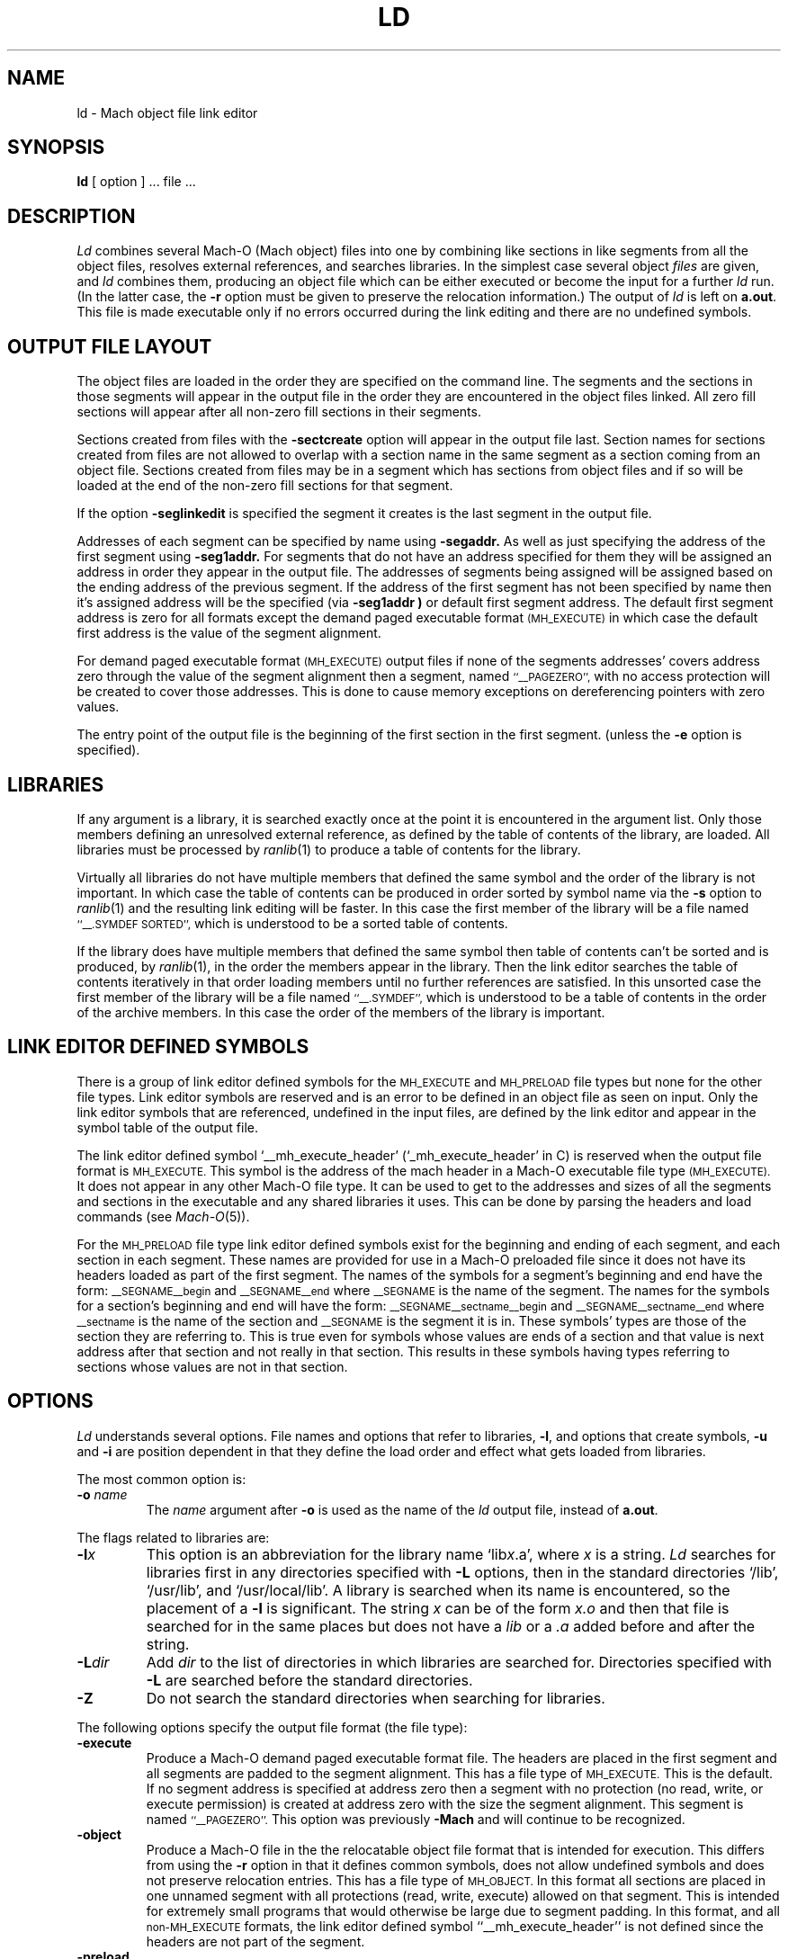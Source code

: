 .TH LD 1 "September 19, 1990" "NeXT Computer, Inc."
.SH NAME
ld \- Mach object file link editor
.SH SYNOPSIS
.B ld
[ option ] ... file ...
.SH DESCRIPTION
.I Ld
combines several Mach-O (Mach object) files into one by combining like sections
in like segments from all the object files, resolves external references, and
searches libraries.  In the simplest case several object
.I files
are given, and
.I ld
combines them, producing an object file which can be either executed or
become the input for a further
.I ld
run.  (In the latter case, the
.B \-r
option must be given to preserve the relocation information.)  The output of
.I ld
is left on
.BR a.out .
This file is made executable only if no errors occurred during the link editing
and there are no undefined symbols.
.SH "OUTPUT FILE LAYOUT"
.PP
The object files are loaded in the order they are specified on the command line.
The segments and the
sections in those segments will appear in the output file in the order they are
encountered in the object files linked.  All zero fill sections will appear
after all non-zero fill sections in their segments.
.PP
Sections created from files with the
.B \-sectcreate
option will appear in the output file last.  Section names for sections created
from files are not allowed to overlap with a section name in the same segment
as a section coming from an object file.  Sections created from files may be in
a segment which has sections from object files and if so will be loaded at the
end of the non-zero fill sections for that segment.
.PP
If the option
.B \-seglinkedit
is specified the segment it creates is the last segment in the output file.
.PP
Addresses of each segment can be specified by name using
.B \-segaddr.
As well as just specifying the address of the first segment using
.B \-seg1addr.
For segments that do not have an
address specified for them they will be assigned an address in order they appear
in the output file.  The addresses of segments being assigned will be assigned
based on the ending address of the previous segment.  If the address of the
first segment has not been specified by name then it's assigned address will be
the specified (via
.B \-seg1addr )
or default first segment address.  The default first segment address is zero
for all formats except the demand paged executable format
.SM (MH_EXECUTE)
in which case the default first address is the value of the segment alignment.
.PP
For demand paged executable format
.SM (MH_EXECUTE)
output files
if none of the segments addresses' covers address zero through
the value of the segment alignment then a segment, named
.SM "``_\|_PAGEZERO'',"
with no access protection will be created to cover those addresses.  This is
done to cause memory exceptions on dereferencing pointers with zero values.
.PP
The entry point of the output file is the beginning of
the first section in the first segment. (unless the
.B \-e
option is specified).
.SH LIBRARIES
.PP
If any argument is a library, it is searched exactly once at the point it is
encountered in the argument list.  Only those members defining an unresolved
external reference, as defined by the table of contents of the library, are
loaded.  All libraries must be processed by
.IR ranlib (1)
to produce a table of contents for the library.
.PP
Virtually all libraries do not have multiple members that defined the same
symbol and the order of the library is not important.  In which case the table
of contents can be produced in order sorted by symbol name via the
.B \-s
option to
.IR ranlib (1)
and the resulting link editing will be faster.  In this case the first member
of the library will be a file named
.SM "``\_\^\_.SYMDEF SORTED'',"
which is understood to be a sorted table of contents.
.PP
If the library does have multiple members that defined the same symbol then
table of contents can't be sorted and is produced, by
.IR ranlib (1),
in the order the members
appear in the library.  Then the link editor searches the table of contents
iteratively in that order loading members until no further references are
satisfied.  In this unsorted case the first member of the library will be a
file named
.SM "``\_\^\_.SYMDEF'',"
which is understood to be a table of contents in
the order of the archive members.  In this case the order of the members of the
library is important.
.SH "LINK EDITOR DEFINED SYMBOLS"
.PP
There is a group of link editor defined symbols for the
.SM MH_EXECUTE
and
.SM MH_PRELOAD
file types but none for the other file types.  Link editor symbols are reserved
and is an error to be defined in an object file as seen on input.  Only the link
editor symbols that are referenced, undefined in the input files, are defined
by the link editor and appear in the symbol table of the output file.
.PP
The link editor defined symbol `\_\^\_mh_execute_header'
(`\_mh_execute_header' in C) is reserved when the output file format is
.SM MH_EXECUTE.
This symbol is the address of the mach header in a Mach-O executable file type
.SM (MH_EXECUTE). 
It does not appear in
any other Mach-O file type.  It can be used to get to the addresses and sizes
of all the segments and sections in the executable and any shared libraries it
uses.  This can be done by parsing the headers and load commands (see
.IR Mach-O (5)).
.PP
For the
.SM MH_PRELOAD
file type link editor defined symbols exist for the
beginning and ending of each segment, and each section in each segment.
These names are provided for use in a Mach-O preloaded file
since it does not have its headers loaded as part of the first segment.
The names of the symbols for a segment's beginning and end
have the form:
.SM \_\^\_SEGNAME\_\^\_begin
and
.SM \_\^\_SEGNAME\_\^\_end
where
.SM \_\^\_SEGNAME
is the name of the segment.  The names for the symbols for a section's beginning
and end will have the form:
.SM \_\^\_SEGNAME\_\^\_sectname\_\^\_begin
and
.SM \_\^\_SEGNAME\_\^\_sectname\_\^\_end
where
.SM \_\^\_sectname
is the name of the section and
.SM \_\^\_SEGNAME
is the segment it is in.
These symbols' types are those of the section they are referring to.
This is true even for symbols whose values are ends of a section and
that value is next address after that section and not really in that
section.  This results in these symbols having types referring to sections
whose values are not in that section.
.SH OPTIONS
.PP
.I Ld
understands several options.  File names and 
options that refer to libraries,
.BR \-l ,
and options that create symbols,
.B \-u
and
.B \-i
are position dependent in that they define the load order and effect what gets
loaded from libraries.

The most common option is:
.TP 
.BI  \-o " name"
The
.I name
argument after
.B \-o
is used as the name of the
.I ld
output file, instead of
.BR a.out .

.PP
The flags related to libraries are:
.TP 
.BI \-l x
This
option is an abbreviation for the library name
.RI `lib x .a',
where
.I x
is a string.
.I Ld
searches for libraries first in any directories
specified with
.B \-L
options, then in the standard directories `/lib', `/usr/lib', and
`/usr/local/lib'.
A library is searched when its name is encountered,
so the placement of a
.B  \-l
is significant.  The string
.I x
can be of the form
.IR x.o
and then that file is searched for in the same places but does not have a
.I lib
or a
.I .a
added before and after the string.
.TP
.BI \-L dir
Add
.I dir
to the list of directories in which libraries are searched for.
Directories specified with 
.B \-L
are searched before the standard directories.
.TP
.B \-Z
Do not search the standard directories when searching for libraries.

.PP
The following options specify the output file format (the file type):
.TP
.B "\-execute"
Produce a Mach-O demand paged executable format file.  The headers are placed
in the first segment and all segments are padded to the segment alignment.
This has a file type of
.SM MH_EXECUTE.
This is the default.  If no segment address
is specified at address zero then a segment with no protection (no read, write,
or execute permission) is created at address zero with the size the segment
alignment.  This segment is named
.SM ``_\|_PAGEZERO''.
This option was previously
.B "\-Mach"
and will continue to be recognized.
.TP
.B "\-object"
Produce a Mach-O file in the the relocatable object file format that is
intended for execution.  This differs from using the
.B \-r
option in that it defines common symbols, does not allow undefined symbols and
does not preserve relocation entries.  This has a file type of
.SM MH_OBJECT.
In this format all sections are placed in one unnamed segment with all
protections (read, write, execute) allowed on that segment.  This is intended
for extremely small programs that would otherwise be large due to segment
padding.  In this format, and all
.SM non-MH_EXECUTE
formats, the link editor
defined symbol ``\_\^\_mh_execute_header'' is not defined since the headers are
not part of the segment.
.TP
.B "\-preload"
Produce a Mach-O preloaded executable format file.  The headers are not placed
in any segment.  All sections are placed in there proper segments and they are
padded to the segment alignment.  This has a file type of
.SM MH_PRELOAD.
This option was previously
.B "\-p"
and will continue to be recognized.
.TP
.B "\-fvmlib"
Produce a Mach-O fixed VM shared library format file.  The headers are placed
in the first segment but the first section in that segment will be placed on
the next segment alignment boundary in that segment.  All sections are placed
in there proper segments and they are padded to the segment alignment.
This has a file type of
.SM MH_FVMLIB.

.PP
The flags that effect the contents of the output file:
.TP
.B  \-r
Save the relocation information in the output file
so that it can be the subject of another
.I ld
run.  The resulting file type is a Mach-O relocatable file
.SM (MH_OBJECT)
if not otherwise specified.
This flag also prevents final definitions from being
given to common symbols,
and suppresses the `undefined symbol' diagnostics.
.TP 
.B  \-d
Force definition of common storage even if the
.B \-r
flag is present.  This also forces link editor defined symbols to be defined.

.PP
The flags to support segment specifications are:
.TP
.BI "\-segalign" " value"
Specifies the segment alignment.
.I value
is a hexadecimal number that must be an integral power of 2.
The default is the target pagesize (2000 hex currently).
.TP
.BI "\-seg1addr" " addr"
Specifies the starting address of the first segment in the output file.
Where
.I addr
is a hexadecimal number and must be a multiple of the segment alignment.
.TP
.BI "\-segaddr" " name addr"
Specifies the starting address of the named segment,
.I name,
to be
.I addr.
Where
.I addr
is a hexadecimal number and must be a multiple of the segment alignment.
.TP
.BI "\-segprot" " name max init"
Specifies the maximum and initial virtual memory protection of the named
segment,
.I name,
to be
.I max
and
.I init
respectfully.  The values for
.I max
and
.I init
are any combination of the characters `r' (for read), `w' (for write),
`x' (for execute) and '\-' (no access).  The default is `rwx' for the maximum
and initial protection for all segments except for the
.SM "``_\|_TEXT''"
segment, if it exists, who's initial protection is `rx' (not writable).
.TP
.B "\-seglinkedit"
Create the link edit segment, named
.SM "``_\|_LINKEDIT''"
(this is the default).
This segment contains all the link edit information (relocation information,
symbol table, string table, etc) in the object file.  If the segment protection
for this segment is not specified then the initial protection is not writable.
This can only be specified for the
.SM MH_EXECUTE
and
.SM MH_FVMLIB
output file types.  To get at the contents of this section the mach header
and load commands must be parsed from the link editor defined symbol
`\_\^\_mh_execute_header' (see
.IR Mach-O (5)).
.TP
.B "\-noseglinkedit"
Don't create the link edit segment (see
.B \-seglinkedit
above).

.PP
The flags to support section specifications are:
.TP
.BI "\-sectcreate" " segname sectname file"
The section named,
.I sectname,
in the segment named,
.I segname,
is created from the contents of the file,
.I file.
This section name can not be the same as a section name in an input object file
in the same segment.  This option was previously
.B "\-segcreate"
and will continue to be recognized.
.TP
.BI "\-sectalign" " segname sectname value"
The section named,
.I sectname,
in the segment named,
.I segname,
will have it's alignment set to
.I value,
where
.I value
is a hexadecimal number that must be an integral power of 2.
This can be used to set the alignment of a section created from a file or to
increase the alignment of a section from an object file or to set the maximum
alignment of the
.SM (_\|_DATA,_\|_common)
section where common symbols are defined
by the link editor.  Setting the alignment of a literal section causes the
individual literals to be aligned on that boundary.  The default section
alignment if not specified by a section header in an object file or on the
command line will be 10 (hex) or 16 byte alignment.
.TP
.BI "\-sectorder" " segname sectname orderfile"
The section named,
.I sectname,
in the segment named,
.I segname,
will have the input file's sections broken up into blocks associated with
symbols in the section and then the output section will be created by ordering
the blocks as specified by the lines in the
.I orderfile.
These blocks are aligned to the output file's section alignment for this
section.  Any section can be ordered in the output file.  The
.I orderfile
for non-literal sections
contain lines of object name and symbol name pairs (exactly one per line
separated by a single ':').  If the object file is
in an archive then the archive name followed by a single ':' must precede the
object file name.  The object file names and archive names should be exactly the
names as seen by the link editor, but if not the link editor attemps to match
up the names the best it can.
For non-literal sections sections the easiest way to generate an order file is
with the ``\f3-jonls \f2segname sectname\f1'' options to
.IR nm (1).
The format of the
.I orderfile
for literal sections is specific for each type of literal section.  For 'C'
string literal sections the order file format is one literal 'C' string per line
(with ANSI 'C' escape sequences allowed in the 'C' string).  For 4 byte literal
sections the order file format is one 32 bit hex number with a leading 0x per
line with the rest of the line treated as a comment.  For 8 byte literal
sections the order file is two 32 bit hex numbers per line separated by white
space each with a leading 0x, with the rest of the line treated as a comment.
For literal pointer sections the format of the order file are lines representing
the pointers one per line.  A literal pointer is represented by the segment name
and section name the literal it is pointing at is in and the literal. Each
of these three are separated by a ':' with no extra white space.
For all the literal sections each line in the the order file is simply entered
into the literal section and will appear in the output file in the order of the
order file.  There is no check to see if the literal is in the loaded objects.
For literal sections the easiest way to generate an order file is with
the ``\f3-X -v -s \f2segname sectname\f1'' options to
.IR otool (1).
For detailed information see the ``Link
Optimization'' section of the 2.0 release notes.
.TP
.B \-sectorder_detail
When using the
.B \-sectorder
option object file symbol name pairs found in the loaded objects not listed in
the
.I orderfile
appear last in the output file's section ordered by object file (as they appear
on the command line) and then by symbol in that object file ordered by
increasing symbol value.  By default the link editor prints a summary of number
of symbol names in the loaded objects not in the
.I orderfile
and the number of symbol names listed in the
.I orderfile
not in the loaded objects if both values 
are not zero.  To produce a detailed list of these symbols the
.B \-sectorder_detail
flag can be specified.  Object file symbol name pairs listed multiple times
always generate a warning and the first occurrence is used.
.TP
.BI "\-sectobjectsymbols" " segname sectname"
This causes the link editor to generate local symbols in the section named,
.I sectname,
in the segment named,
.I segname.
Each object file that has one of these sections will have a local symbol created
with the name of the object file, or the member name of the archive. The value
of the the symbol will be where the first address that object file's section was
loaded at.  The symbol has the type N_SECT and it's section number is the
section number of the
.I (segname,sectname)
section in the output file.
This symbol will placed in the symbol table just before all other local symbols
for the object file.  This is typicly used where the section is
.SM (\_\^\_TEXT,\_\^\_text)
to help the debugger debug object files coming from old compilers or non-NeXT
compilers.

.PP
The following flags are related to symbols.  All symbol names of these arguments
are external symbols which have an `_' prepended to the C,
.SM FORTRAN
or Pascal variable name.
.TP
.BI \-y sym
Indicate each file in which
.I sym
appears, its type and whether the file defines or references it.  This option is
one argument not two like most of the other symbol related arguments.  Many such
options may be given to trace many symbols.
The tracing of symbols is
automaticly done for multiply defined symbols.
.TP
.B \-whyload
Indicate why each member of an archive is loaded.  That is which currently
undefined symbol is being resolved and requiring that archive member to be
loaded.  This in combination with the above
.BI \-y sym
flag can help determine why a link edit is failing due to multiply defined
symbols.
.B
.TP 
.BI  \-u " sym"
Take the following argument,
.I sym,
as a symbol and enter
it as undefined in the symbol table.  This is useful
for loading wholly from a library, since initially the symbol
table is empty and an unresolved reference is needed
to force the loading of the first object file.
.TP
.BI \-e " sym"
The following argument,
.I sym,
is taken to be the symbol name of the entry point of
the resulting file; the address of the first section in the first segment is
the default entry point.
.TP
.BI \-i definition:indirect
Create an indirect symbol for the symbol name
.I definition
which is defined to be the same as the symbol name
.I indirect
(which is taken to be undefined).  When a definition of the symbol named
.I indirect
is linked then both symbols take on the defined type and value.
.TP
.BI  \-U " sym"
Take the following argument,
.I sym,
as a symbol that is allowed to be undefined even without
.B \-r
and produce an executable file if only such symbols are undefined.

.PP
The following flags are related to stripping link edit information.  These
options are listed in decreasing level of stripping.
This information can also be removed by
.IR strip (1)
using the same options (no option to
.IR strip (1)
for the same effect as the
.B \-s
option here).
.TP 
.B  \-s
Completely strip the output, that is, remove the symbol table
and relocation information.
.TP 
.B  \-x
Strip the non-global symbols; only save external symbols.
.TP
.B \-S
Strip debugging symbols; only save local and global symbols.
.TP 
.B  \-X
Strip local symbols whose names begin with `L'; save all other symbols.
The compiler and assembler currently strip these internally-generated labels by
default and they don't tend to appear in object files seen by the link editor.
.TP 
.B  \-b
Strip the base file's (the argument to -A) symbols from the output file.

.PP
The remaining infrequently used options are:
.TP
.B \-w
Inhibit all warning messages.
.TP
.B \-M
Produce a load map, listing all the segments and sections give the address of
and size of where each input file's section appears in the output file.
.TP
.B \-whatsloaded
Print a single line with the object file name for each object file that is
loaded.  Names of objects in archives have the form libfoo.a(bar.o) .
.TP
.BI "\-headerpad" " value"
Specifies the minimum amount of space to be left after the headers for the
MH_EXECUTE format.
.I value
is a hexadecimal number.
The default is to take the leftover amount of the first segment, caused by
rounding it's size to the segment alignment, not covered by headers or
non-zerofill sections and use that as the padded amount.
.TP
.B \-t
Trace the progress of the link editor;  print the name of each file that is
loaded as it is processed in the first and second pass of the link editor.
.TP
.BI \-A " basefile"
This option specifies incremental loading, i.e.
linking is to be done in a manner so that the resulting object
may be read into an already executing program, the
.I basefile.
It is strongly suggested that this option NOT be used and that the rld package
described in
.IR rld (3)
be use instead, as it it much easier to use.
The next argument,
.I basefile,
is the name of a file whose symbol table will be
taken as a basis on which to define additional symbols.
Only newly linked material will be entered into the
.BR a.out
file, but the new symbol table will reflect
every symbol defined in the base file and the newly linked files.
Option(s) to specify the addresses of the segments are typicly needed since
the default addresses tend to overlap with the
.I basefile.
The default format of the object file is MH_OBJECT if not specified.

.PP
The first release of the Mach-O link editor in the 2.0 software release by NeXT,
Inc. also recognizes, ignores or translates the previous link editor's flags.
In all cases a warning is issued when these flags are seen.  Future releases may
subsequently not recognize these flags and they should not be relied upon or
used.

.SH FILES
.ta \w'/usr/local/lib/lib*.a\ \ 'u
/lib/lib*.a	libraries
.br
/usr/lib/lib*.a	more libraries
.br
/usr/local/lib/lib*.a	still more libraries
.br
a.out	output file
.SH "SEE ALSO"
as(1), ar(1), cc(1), ranlib(1), atom(1), nm(1), otool(1), rld(3), Mach-O(5)
